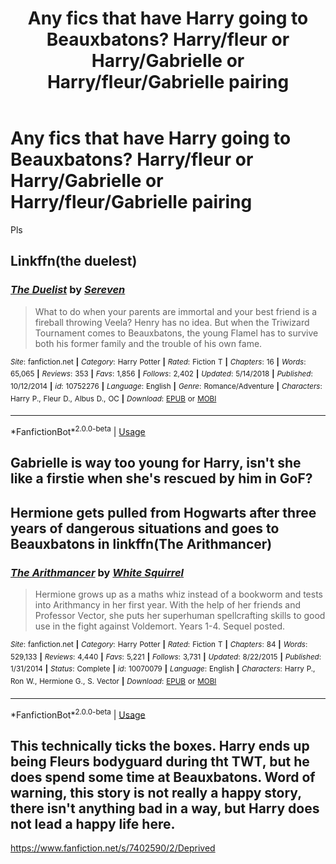 #+TITLE: Any fics that have Harry going to Beauxbatons? Harry/fleur or Harry/Gabrielle or Harry/fleur/Gabrielle pairing

* Any fics that have Harry going to Beauxbatons? Harry/fleur or Harry/Gabrielle or Harry/fleur/Gabrielle pairing
:PROPERTIES:
:Author: kamranlikesboys
:Score: 10
:DateUnix: 1556221337.0
:DateShort: 2019-Apr-26
:FlairText: Request
:END:
Pls


** Linkffn(the duelest)
:PROPERTIES:
:Score: 1
:DateUnix: 1556354837.0
:DateShort: 2019-Apr-27
:END:

*** [[https://www.fanfiction.net/s/10752276/1/][*/The Duelist/*]] by [[https://www.fanfiction.net/u/2767381/Sereven][/Sereven/]]

#+begin_quote
  What to do when your parents are immortal and your best friend is a fireball throwing Veela? Henry has no idea. But when the Triwizard Tournament comes to Beauxbatons, the young Flamel has to survive both his former family and the trouble of his own fame.
#+end_quote

^{/Site/:} ^{fanfiction.net} ^{*|*} ^{/Category/:} ^{Harry} ^{Potter} ^{*|*} ^{/Rated/:} ^{Fiction} ^{T} ^{*|*} ^{/Chapters/:} ^{16} ^{*|*} ^{/Words/:} ^{65,065} ^{*|*} ^{/Reviews/:} ^{353} ^{*|*} ^{/Favs/:} ^{1,856} ^{*|*} ^{/Follows/:} ^{2,402} ^{*|*} ^{/Updated/:} ^{5/14/2018} ^{*|*} ^{/Published/:} ^{10/12/2014} ^{*|*} ^{/id/:} ^{10752276} ^{*|*} ^{/Language/:} ^{English} ^{*|*} ^{/Genre/:} ^{Romance/Adventure} ^{*|*} ^{/Characters/:} ^{Harry} ^{P.,} ^{Fleur} ^{D.,} ^{Albus} ^{D.,} ^{OC} ^{*|*} ^{/Download/:} ^{[[http://www.ff2ebook.com/old/ffn-bot/index.php?id=10752276&source=ff&filetype=epub][EPUB]]} ^{or} ^{[[http://www.ff2ebook.com/old/ffn-bot/index.php?id=10752276&source=ff&filetype=mobi][MOBI]]}

--------------

*FanfictionBot*^{2.0.0-beta} | [[https://github.com/tusing/reddit-ffn-bot/wiki/Usage][Usage]]
:PROPERTIES:
:Author: FanfictionBot
:Score: 1
:DateUnix: 1556354848.0
:DateShort: 2019-Apr-27
:END:


** Gabrielle is way too young for Harry, isn't she like a firstie when she's rescued by him in GoF?
:PROPERTIES:
:Author: 15_Redstones
:Score: 1
:DateUnix: 1556480157.0
:DateShort: 2019-Apr-29
:END:


** Hermione gets pulled from Hogwarts after three years of dangerous situations and goes to Beauxbatons in linkffn(The Arithmancer)
:PROPERTIES:
:Author: 15_Redstones
:Score: 1
:DateUnix: 1556480215.0
:DateShort: 2019-Apr-29
:END:

*** [[https://www.fanfiction.net/s/10070079/1/][*/The Arithmancer/*]] by [[https://www.fanfiction.net/u/5339762/White-Squirrel][/White Squirrel/]]

#+begin_quote
  Hermione grows up as a maths whiz instead of a bookworm and tests into Arithmancy in her first year. With the help of her friends and Professor Vector, she puts her superhuman spellcrafting skills to good use in the fight against Voldemort. Years 1-4. Sequel posted.
#+end_quote

^{/Site/:} ^{fanfiction.net} ^{*|*} ^{/Category/:} ^{Harry} ^{Potter} ^{*|*} ^{/Rated/:} ^{Fiction} ^{T} ^{*|*} ^{/Chapters/:} ^{84} ^{*|*} ^{/Words/:} ^{529,133} ^{*|*} ^{/Reviews/:} ^{4,440} ^{*|*} ^{/Favs/:} ^{5,221} ^{*|*} ^{/Follows/:} ^{3,731} ^{*|*} ^{/Updated/:} ^{8/22/2015} ^{*|*} ^{/Published/:} ^{1/31/2014} ^{*|*} ^{/Status/:} ^{Complete} ^{*|*} ^{/id/:} ^{10070079} ^{*|*} ^{/Language/:} ^{English} ^{*|*} ^{/Characters/:} ^{Harry} ^{P.,} ^{Ron} ^{W.,} ^{Hermione} ^{G.,} ^{S.} ^{Vector} ^{*|*} ^{/Download/:} ^{[[http://www.ff2ebook.com/old/ffn-bot/index.php?id=10070079&source=ff&filetype=epub][EPUB]]} ^{or} ^{[[http://www.ff2ebook.com/old/ffn-bot/index.php?id=10070079&source=ff&filetype=mobi][MOBI]]}

--------------

*FanfictionBot*^{2.0.0-beta} | [[https://github.com/tusing/reddit-ffn-bot/wiki/Usage][Usage]]
:PROPERTIES:
:Author: FanfictionBot
:Score: 1
:DateUnix: 1556480232.0
:DateShort: 2019-Apr-29
:END:


** This technically ticks the boxes. Harry ends up being Fleurs bodyguard during tht TWT, but he does spend some time at Beauxbatons. Word of warning, this story is not really a happy story, there isn't anything bad in a way, but Harry does not lead a happy life here.

[[https://www.fanfiction.net/s/7402590/2/Deprived]]
:PROPERTIES:
:Author: Wassa110
:Score: 1
:DateUnix: 1556230498.0
:DateShort: 2019-Apr-26
:END:
